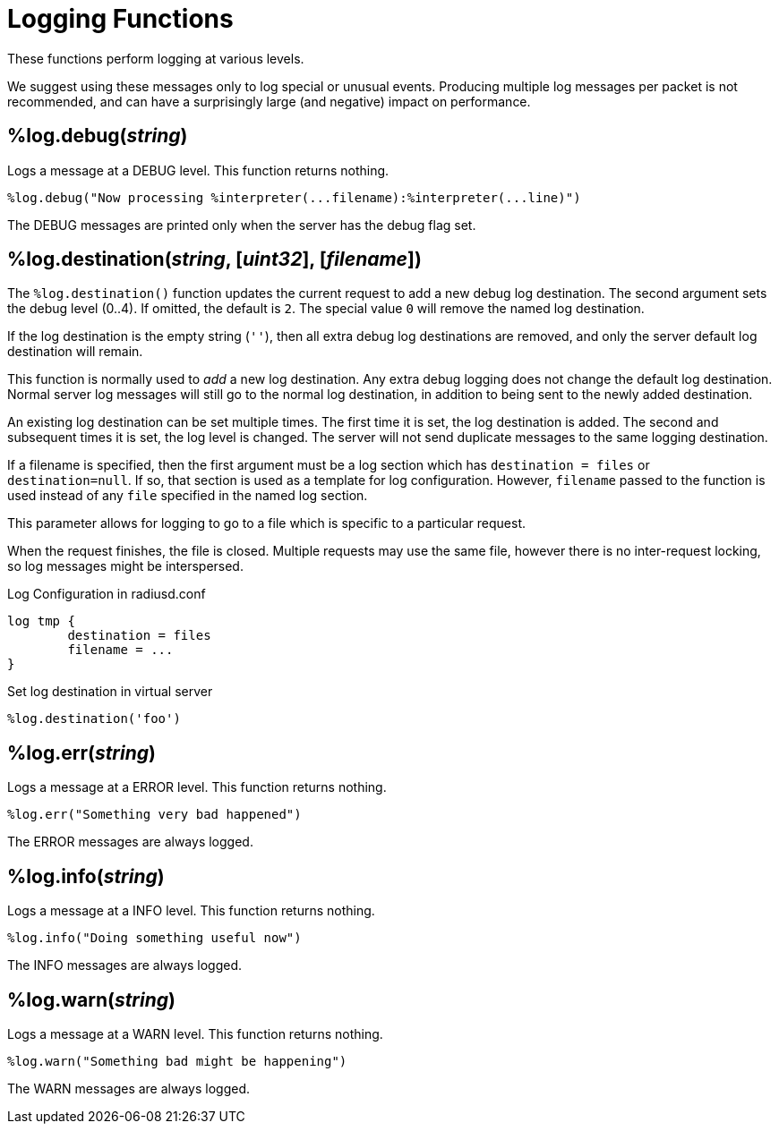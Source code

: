 = Logging Functions

These functions perform logging at various levels.

We suggest using these messages only to log special or unusual events.
Producing multiple log messages per packet is not recommended, and can
have a surprisingly large (and negative) impact on performance.

== %log.debug(_string_)

Logs a message at a DEBUG level.  This function returns nothing.

[source,unlang]
----
%log.debug("Now processing %interpreter(...filename):%interpreter(...line)")
----

The DEBUG messages are printed only when the server has the debug flag set.

== %log.destination(_string_, [_uint32_], [_filename_])

The `%log.destination()` function updates the current request to add a new debug log destination.  The second argument sets the debug level (0..4).  If omitted, the default is `2`.  The special value `0` will remove the named log destination.

If the log destination is the empty string (`''`), then all extra debug log destinations are removed, and only the server default log destination will remain.

This function is normally used to _add_ a new log destination.  Any extra debug logging does not change the default log destination.  Normal server log messages will still go to the normal log destination, in addition to being sent to the newly added destination.

An existing log destination can be set multiple times.  The first time it is set, the log destination is added.  The second and subsequent times it is set, the log level is changed.  The server will not send duplicate messages to the same logging destination.

If a filename is specified, then the first argument must be a log section which has `destination = files` or `destination=null`.  If so, that section is used as a template for log configuration.  However, `filename` passed to the function is used instead of any `file` specified in the named log section.

This parameter allows for logging to go to a file which is specific to a particular request.

When the request finishes, the file is closed.  Multiple requests may use the same file, however there is no inter-request locking, so log messages might be interspersed.

.Log Configuration in radiusd.conf
----
log tmp {
	destination = files
	filename = ...
}
----

.Set log destination in virtual server
[source,unlang]
----
%log.destination('foo')
----

== %log.err(_string_)

Logs a message at a ERROR level.  This function returns nothing.

[source,unlang]
----
%log.err("Something very bad happened")
----

The ERROR messages are always logged.

== %log.info(_string_)

Logs a message at a INFO level.  This function returns nothing.

[source,unlang]
----
%log.info("Doing something useful now")
----

The INFO messages are always logged.

== %log.warn(_string_)

Logs a message at a WARN level.  This function returns nothing.

[source,unlang]
----
%log.warn("Something bad might be happening")
----

The WARN messages are always logged.

// Copyright (C) 2023 Network RADIUS SAS.  Licenced under CC-by-NC 4.0.
// This documentation was developed by Network RADIUS SAS.
